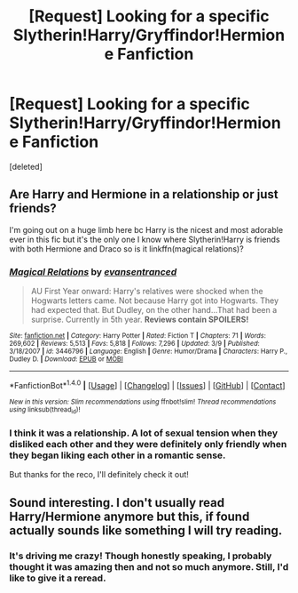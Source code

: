 #+TITLE: [Request] Looking for a specific Slytherin!Harry/Gryffindor!Hermione Fanfiction

* [Request] Looking for a specific Slytherin!Harry/Gryffindor!Hermione Fanfiction
:PROPERTIES:
:Score: 22
:DateUnix: 1473433496.0
:DateShort: 2016-Sep-09
:FlairText: Request
:END:
[deleted]


** Are Harry and Hermione in a relationship or just friends?

I'm going out on a huge limb here bc Harry is the nicest and most adorable ever in this fic but it's the only one I know where Slytherin!Harry is friends with both Hermione and Draco so is it linkffn(magical relations)?
:PROPERTIES:
:Author: orangedarkchocolate
:Score: 3
:DateUnix: 1473467564.0
:DateShort: 2016-Sep-10
:END:

*** [[http://www.fanfiction.net/s/3446796/1/][*/Magical Relations/*]] by [[https://www.fanfiction.net/u/651163/evansentranced][/evansentranced/]]

#+begin_quote
  AU First Year onward: Harry's relatives were shocked when the Hogwarts letters came. Not because Harry got into Hogwarts. They had expected that. But Dudley, on the other hand...That had been a surprise. Currently in 5th year. *Reviews contain SPOILERS!*
#+end_quote

^{/Site/: [[http://www.fanfiction.net/][fanfiction.net]] *|* /Category/: Harry Potter *|* /Rated/: Fiction T *|* /Chapters/: 71 *|* /Words/: 269,602 *|* /Reviews/: 5,513 *|* /Favs/: 5,818 *|* /Follows/: 7,296 *|* /Updated/: 3/9 *|* /Published/: 3/18/2007 *|* /id/: 3446796 *|* /Language/: English *|* /Genre/: Humor/Drama *|* /Characters/: Harry P., Dudley D. *|* /Download/: [[http://www.ff2ebook.com/old/ffn-bot/index.php?id=3446796&source=ff&filetype=epub][EPUB]] or [[http://www.ff2ebook.com/old/ffn-bot/index.php?id=3446796&source=ff&filetype=mobi][MOBI]]}

--------------

*FanfictionBot*^{1.4.0} *|* [[[https://github.com/tusing/reddit-ffn-bot/wiki/Usage][Usage]]] | [[[https://github.com/tusing/reddit-ffn-bot/wiki/Changelog][Changelog]]] | [[[https://github.com/tusing/reddit-ffn-bot/issues/][Issues]]] | [[[https://github.com/tusing/reddit-ffn-bot/][GitHub]]] | [[[https://www.reddit.com/message/compose?to=tusing][Contact]]]

^{/New in this version: Slim recommendations using/ ffnbot!slim! /Thread recommendations using/ linksub(thread_id)!}
:PROPERTIES:
:Author: FanfictionBot
:Score: 3
:DateUnix: 1473467599.0
:DateShort: 2016-Sep-10
:END:


*** I think it was a relationship. A lot of sexual tension when they disliked each other and they were definitely only friendly when they began liking each other in a romantic sense.

But thanks for the reco, I'll definitely check it out!
:PROPERTIES:
:Author: chattytab
:Score: 2
:DateUnix: 1473478339.0
:DateShort: 2016-Sep-10
:END:


** Sound interesting. I don't usually read Harry/Hermione anymore but this, if found actually sounds like something I will try reading.
:PROPERTIES:
:Author: ProCaptured
:Score: 1
:DateUnix: 1473444761.0
:DateShort: 2016-Sep-09
:END:

*** It's driving me crazy! Though honestly speaking, I probably thought it was amazing then and not so much anymore. Still, I'd like to give it a reread.
:PROPERTIES:
:Author: chattytab
:Score: 1
:DateUnix: 1473478451.0
:DateShort: 2016-Sep-10
:END:

